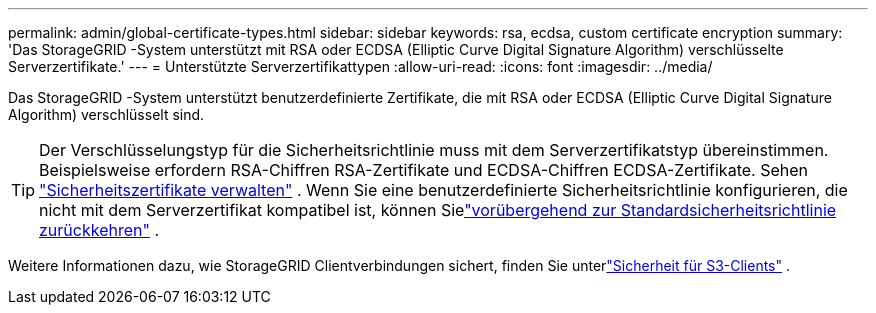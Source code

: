 ---
permalink: admin/global-certificate-types.html 
sidebar: sidebar 
keywords: rsa, ecdsa, custom certificate encryption 
summary: 'Das StorageGRID -System unterstützt mit RSA oder ECDSA (Elliptic Curve Digital Signature Algorithm) verschlüsselte Serverzertifikate.' 
---
= Unterstützte Serverzertifikattypen
:allow-uri-read: 
:icons: font
:imagesdir: ../media/


[role="lead"]
Das StorageGRID -System unterstützt benutzerdefinierte Zertifikate, die mit RSA oder ECDSA (Elliptic Curve Digital Signature Algorithm) verschlüsselt sind.


TIP: Der Verschlüsselungstyp für die Sicherheitsrichtlinie muss mit dem Serverzertifikatstyp übereinstimmen.  Beispielsweise erfordern RSA-Chiffren RSA-Zertifikate und ECDSA-Chiffren ECDSA-Zertifikate. Sehen link:using-storagegrid-security-certificates.html["Sicherheitszertifikate verwalten"] .  Wenn Sie eine benutzerdefinierte Sicherheitsrichtlinie konfigurieren, die nicht mit dem Serverzertifikat kompatibel ist, können Sielink:manage-tls-ssh-policy.html#temporarily-revert-to-default-security-policy["vorübergehend zur Standardsicherheitsrichtlinie zurückkehren"] .

Weitere Informationen dazu, wie StorageGRID Clientverbindungen sichert, finden Sie unterlink:security-for-clients.html["Sicherheit für S3-Clients"] .
